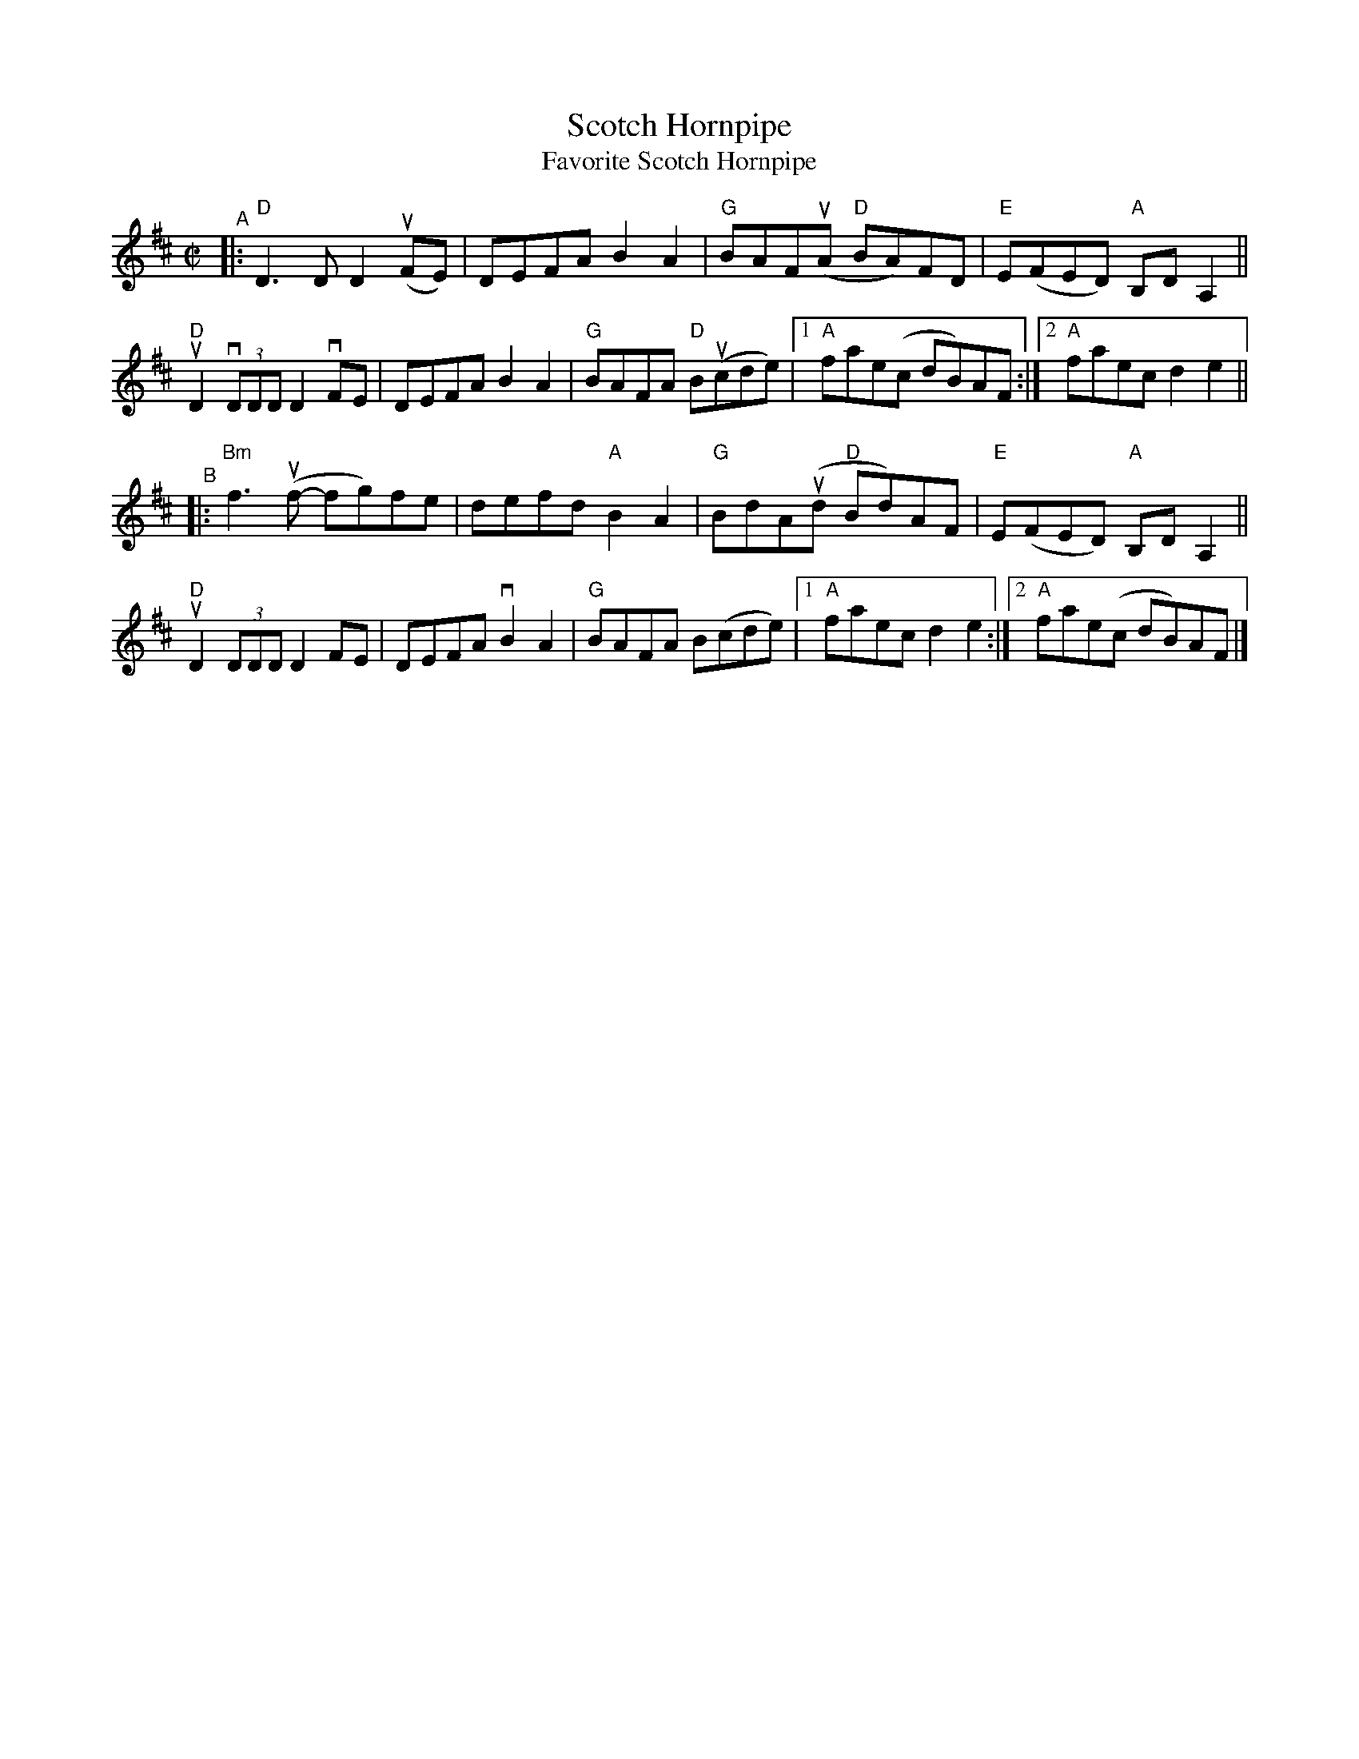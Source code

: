 X: 1
T: Scotch Hornpipe
T: Favorite Scotch Hornpipe
R: reel
S: Fiddle Hell workshop April 2021
Z: 2020 John Chambers <jc:trillian.mit.edu> 2021-5-31
M: C|
L: 1/8
K: D
"^A"|: "D"D3D D2(uFE) | DEFA B2A2 | "G"BAF(uA "D"BA)FD | "E"E(FED) "A"B,DA,2 ||
"D"uD2 (3vDDD D2vFE | DEFA B2A2 | "G"BAFA "D"B(ucde) |1 "A"fae(c dB)AF :|2 "A"faec d2e2 ||
"^B"|: "Bm"f3(uf- fg)fe | defd "A"B2A2 | "G"BdA(ud "D"Bd)AF | "E"E(FED) "A"B,DA,2 ||
"D"uD2 (3DDD D2FE | DEFA vB2A2 | "G"BAFA B(cde) |1 "A"faec d2e2 :|2 "A"fae(c dB)AF |]

